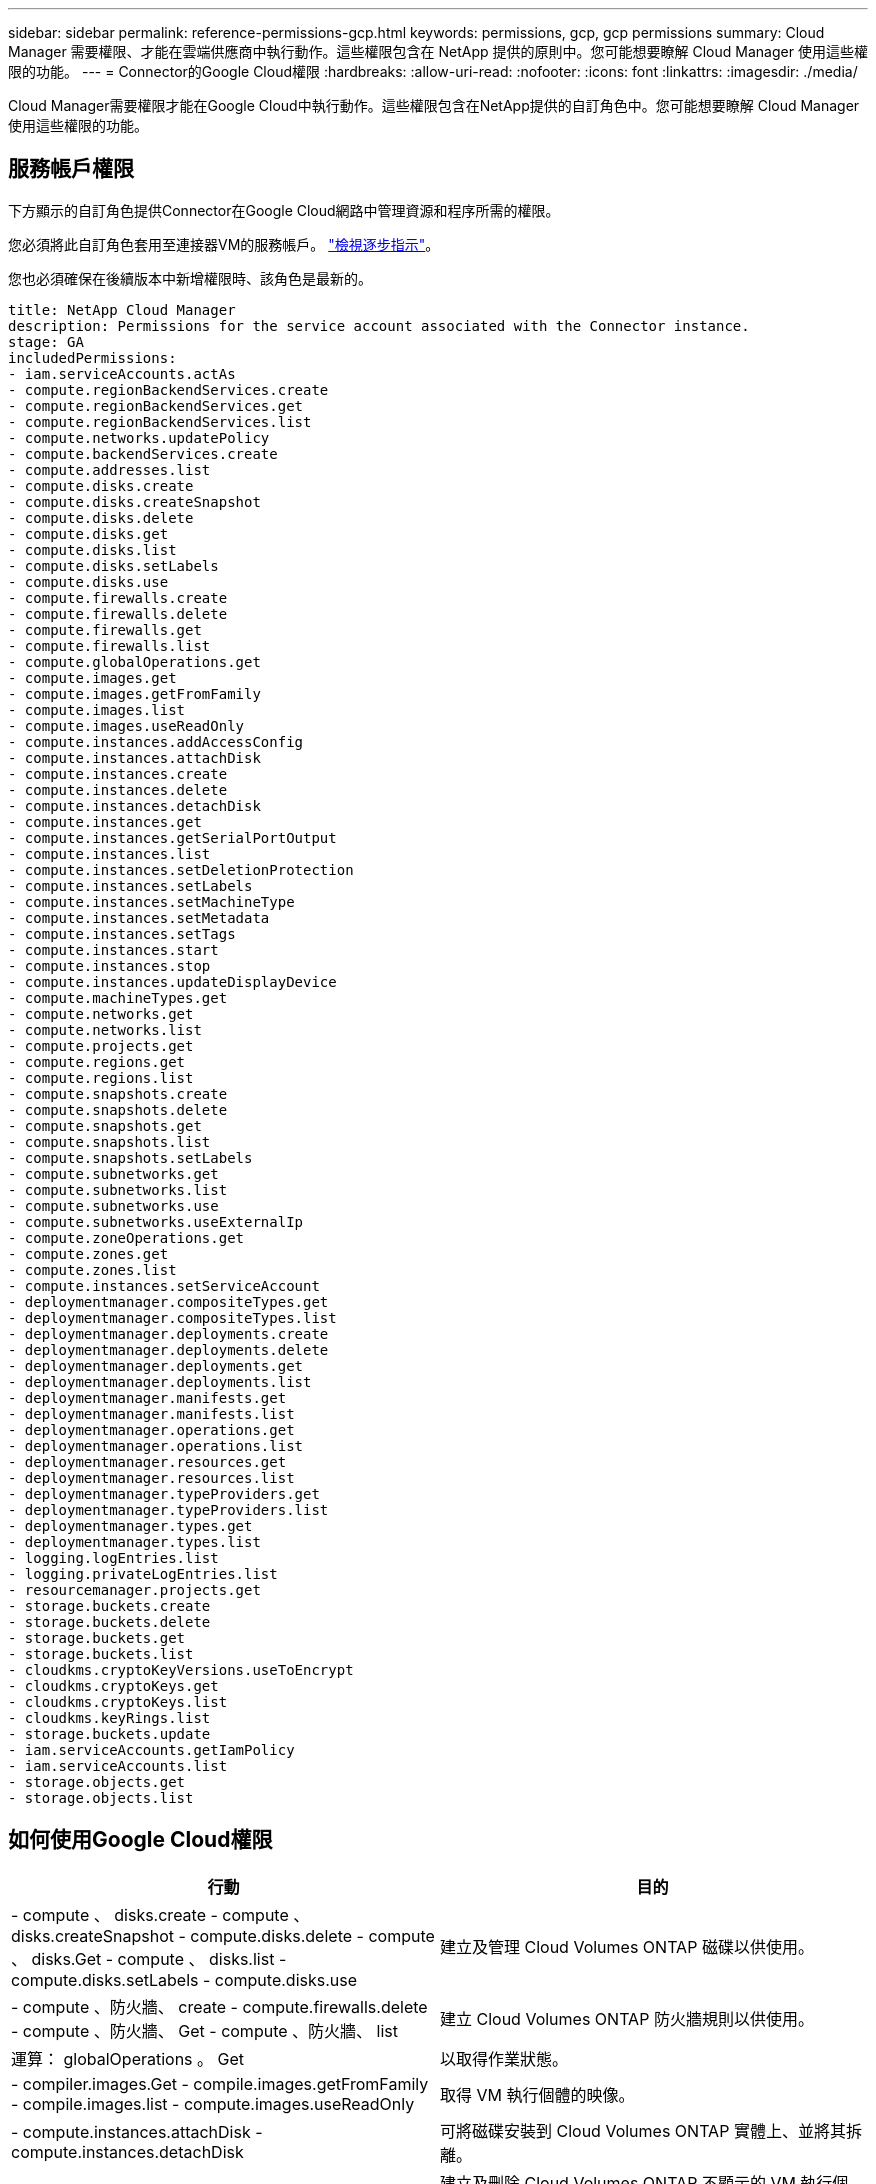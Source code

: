 ---
sidebar: sidebar 
permalink: reference-permissions-gcp.html 
keywords: permissions, gcp, gcp permissions 
summary: Cloud Manager 需要權限、才能在雲端供應商中執行動作。這些權限包含在 NetApp 提供的原則中。您可能想要瞭解 Cloud Manager 使用這些權限的功能。 
---
= Connector的Google Cloud權限
:hardbreaks:
:allow-uri-read: 
:nofooter: 
:icons: font
:linkattrs: 
:imagesdir: ./media/


[role="lead"]
Cloud Manager需要權限才能在Google Cloud中執行動作。這些權限包含在NetApp提供的自訂角色中。您可能想要瞭解 Cloud Manager 使用這些權限的功能。



== 服務帳戶權限

下方顯示的自訂角色提供Connector在Google Cloud網路中管理資源和程序所需的權限。

您必須將此自訂角色套用至連接器VM的服務帳戶。 link:task-creating-connectors-gcp.html["檢視逐步指示"]。

您也必須確保在後續版本中新增權限時、該角色是最新的。

[source, yaml]
----
title: NetApp Cloud Manager
description: Permissions for the service account associated with the Connector instance.
stage: GA
includedPermissions:
- iam.serviceAccounts.actAs
- compute.regionBackendServices.create
- compute.regionBackendServices.get
- compute.regionBackendServices.list
- compute.networks.updatePolicy
- compute.backendServices.create
- compute.addresses.list
- compute.disks.create
- compute.disks.createSnapshot
- compute.disks.delete
- compute.disks.get
- compute.disks.list
- compute.disks.setLabels
- compute.disks.use
- compute.firewalls.create
- compute.firewalls.delete
- compute.firewalls.get
- compute.firewalls.list
- compute.globalOperations.get
- compute.images.get
- compute.images.getFromFamily
- compute.images.list
- compute.images.useReadOnly
- compute.instances.addAccessConfig
- compute.instances.attachDisk
- compute.instances.create
- compute.instances.delete
- compute.instances.detachDisk
- compute.instances.get
- compute.instances.getSerialPortOutput
- compute.instances.list
- compute.instances.setDeletionProtection
- compute.instances.setLabels
- compute.instances.setMachineType
- compute.instances.setMetadata
- compute.instances.setTags
- compute.instances.start
- compute.instances.stop
- compute.instances.updateDisplayDevice
- compute.machineTypes.get
- compute.networks.get
- compute.networks.list
- compute.projects.get
- compute.regions.get
- compute.regions.list
- compute.snapshots.create
- compute.snapshots.delete
- compute.snapshots.get
- compute.snapshots.list
- compute.snapshots.setLabels
- compute.subnetworks.get
- compute.subnetworks.list
- compute.subnetworks.use
- compute.subnetworks.useExternalIp
- compute.zoneOperations.get
- compute.zones.get
- compute.zones.list
- compute.instances.setServiceAccount
- deploymentmanager.compositeTypes.get
- deploymentmanager.compositeTypes.list
- deploymentmanager.deployments.create
- deploymentmanager.deployments.delete
- deploymentmanager.deployments.get
- deploymentmanager.deployments.list
- deploymentmanager.manifests.get
- deploymentmanager.manifests.list
- deploymentmanager.operations.get
- deploymentmanager.operations.list
- deploymentmanager.resources.get
- deploymentmanager.resources.list
- deploymentmanager.typeProviders.get
- deploymentmanager.typeProviders.list
- deploymentmanager.types.get
- deploymentmanager.types.list
- logging.logEntries.list
- logging.privateLogEntries.list
- resourcemanager.projects.get
- storage.buckets.create
- storage.buckets.delete
- storage.buckets.get
- storage.buckets.list
- cloudkms.cryptoKeyVersions.useToEncrypt
- cloudkms.cryptoKeys.get
- cloudkms.cryptoKeys.list
- cloudkms.keyRings.list
- storage.buckets.update
- iam.serviceAccounts.getIamPolicy
- iam.serviceAccounts.list
- storage.objects.get
- storage.objects.list
----


== 如何使用Google Cloud權限

[cols="50,50"]
|===
| 行動 | 目的 


| - compute 、 disks.create - compute 、 disks.createSnapshot - compute.disks.delete - compute 、 disks.Get - compute 、 disks.list - compute.disks.setLabels - compute.disks.use | 建立及管理 Cloud Volumes ONTAP 磁碟以供使用。 


| - compute 、防火牆、 create - compute.firewalls.delete - compute 、防火牆、 Get - compute 、防火牆、 list | 建立 Cloud Volumes ONTAP 防火牆規則以供使用。 


| 運算： globalOperations 。 Get | 以取得作業狀態。 


| - compiler.images.Get - compile.images.getFromFamily - compile.images.list - compute.images.useReadOnly | 取得 VM 執行個體的映像。 


| - compute.instances.attachDisk - compute.instances.detachDisk | 可將磁碟安裝到 Cloud Volumes ONTAP 實體上、並將其拆離。 


| - compute.instances.create - compute.instances.delete | 建立及刪除 Cloud Volumes ONTAP 不顯示的 VM 執行個體。 


| - compute.instances.get | 列出 VM 執行個體。 


| - compute.instances.getSerialPortOutput | 以取得主控台記錄。 


| - compute.instances.list | 可檢索區域中的實例列表。 


| - compute.instances.setDeletionProtection | 設定執行個體的刪除保護。 


| - compute.instances.setLabels | 以新增標籤。 


| - compute.instances.setMachineType - compute.instances.setMinCpuPlatform | 變更 Cloud Volumes ONTAP 機器類型以供使用。 


| - compute.instances.setMetadata | 新增中繼資料。 


| - compute.instances.setTags | 新增防火牆規則的標記。 


| - compute.instances.start - compute.instances.stop - compute.instances.updateDisplayDevice | 開始和停止 Cloud Volumes ONTAP 功能。 


| - compute 。 machineTypes 。 Get | 取得要檢查 qoutas 的核心數量。 


| - compute.projects.get | 支援多個專案。 


| - compute 、 snapshots.create - compute.snapshots.delete - compute 、 snapshots.Get - compute 、 snapshots.list - compute.snapshots.setLabels | 以建立及管理持續磁碟快照。 


| - compute.networks.get - compute.networks.list - compute .regions.Get - compute .regions.list - compute .subnetworks .Get - compute .subnetworks .list - compute .zonewores.Get - compute .zones.list | 取得建立全新 Cloud Volumes ONTAP 的物件虛擬機器執行個體所需的網路資訊。 


| deploymentmanager.compositeTypes.get - deploymentmanager.compositeTypes.list - deploymentmanager.deployments.create - deploymentmanager.deployments.delete - deploymentmanager.deployments.get - deploymentmanager.deployments.list - deploymentmanager.in清單 - deploymentmanager.in清 - deploymentmanager.in清單 - deploymentmanager.operations - deploymentmanager.operations .list - deploymentmanager.separes.Get - deploymentmanager.operations - deploymentmanager.types.list - deploymentmanager.list | 使用 Cloud Volumes ONTAP Google Cloud Deployment Manager 部署物件虛擬機器執行個體。 


| - logging.logEntries .list - logging.privateLogEntries .list | 以取得堆疊記錄磁碟機。 


| - resourcemanager.projects.get | 支援多個專案。 


| - storage 、 buckets 、 create - storage.buckets.delete - storage 、 buckets 、 storage 、 buckets 、 list - storage 、 buckets 、 update | 建立及管理 Google Cloud Storage 儲存庫以進行資料分層。 


| - cloudkms.cryptoKeyVersions.useToEncrypt - cloudkms.cryptoKeys.Get - cloudkms.cryptoKeys.list - cloudkms.keycles.list | 搭配 Cloud Volumes ONTAP 使用 Cloud Key Management Service 的客戶管理加密金鑰。 


| - compute.instances.setServiceAccount - iam.serviceAccounts.actAs - iam.serviceAccounts.getIamPolicy - iam.serviceAccounts.list - 儲存空間 .objects.Get - 儲存空間 .objects.list | 在 Cloud Volumes ONTAP 整個過程中設定服務帳戶。此服務帳戶提供資料分層至 Google Cloud Storage 儲存庫的權限。 


| - compute 、 addresses.list - compute 、 backendServices.create - compute.networks.updatePolicy - compute 、 Region. 、 BackendServices.create - compute 、 Region. 、 BackendServices.list | 部署 HA 配對。 


| - compute.subnetworks.use - compute.subnetworks.useExternalIp - compute.instances.addAccessConfig | 以實現Cloud Data Sense。 


| - container。叢集。Get - container。叢集。清單 | 探索在Google Kubernetes Engine中執行的Kubernetes叢集。 


| - compute.instanceGroups.get - compute、addresses.Get | 在HA配對上建立及管理儲存VM。 
|===